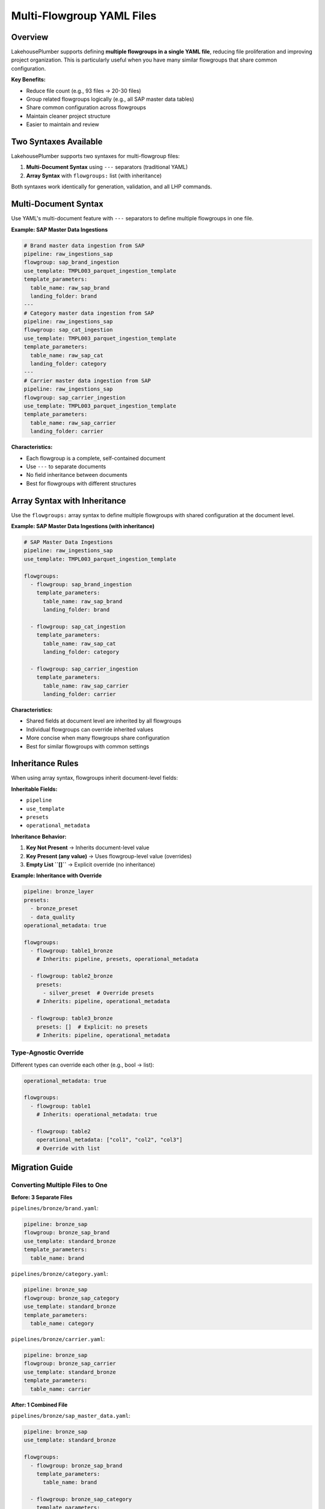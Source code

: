 Multi-Flowgroup YAML Files
===========================

Overview
--------

LakehousePlumber supports defining **multiple flowgroups in a single YAML file**, reducing file proliferation and improving project organization. This is particularly useful when you have many similar flowgroups that share common configuration.

**Key Benefits:**

* Reduce file count (e.g., 93 files → 20-30 files)
* Group related flowgroups logically (e.g., all SAP master data tables)
* Share common configuration across flowgroups
* Maintain cleaner project structure
* Easier to maintain and review

Two Syntaxes Available
-----------------------

LakehousePlumber supports two syntaxes for multi-flowgroup files:

1. **Multi-Document Syntax** using ``---`` separators (traditional YAML)
2. **Array Syntax** with ``flowgroups:`` list (with inheritance)

Both syntaxes work identically for generation, validation, and all LHP commands.

Multi-Document Syntax
----------------------

Use YAML's multi-document feature with ``---`` separators to define multiple flowgroups in one file.

**Example: SAP Master Data Ingestions**

.. code-block:: yaml

   # Brand master data ingestion from SAP
   pipeline: raw_ingestions_sap
   flowgroup: sap_brand_ingestion
   use_template: TMPL003_parquet_ingestion_template
   template_parameters:
     table_name: raw_sap_brand
     landing_folder: brand
   ---
   # Category master data ingestion from SAP
   pipeline: raw_ingestions_sap
   flowgroup: sap_cat_ingestion
   use_template: TMPL003_parquet_ingestion_template
   template_parameters:
     table_name: raw_sap_cat
     landing_folder: category
   ---
   # Carrier master data ingestion from SAP
   pipeline: raw_ingestions_sap
   flowgroup: sap_carrier_ingestion
   use_template: TMPL003_parquet_ingestion_template
   template_parameters:
     table_name: raw_sap_carrier
     landing_folder: carrier

**Characteristics:**

* Each flowgroup is a complete, self-contained document
* Use ``---`` to separate documents
* No field inheritance between documents
* Best for flowgroups with different structures

Array Syntax with Inheritance
------------------------------

Use the ``flowgroups:`` array syntax to define multiple flowgroups with shared configuration at the document level.

**Example: SAP Master Data Ingestions (with inheritance)**

.. code-block:: yaml

   # SAP Master Data Ingestions
   pipeline: raw_ingestions_sap
   use_template: TMPL003_parquet_ingestion_template
   
   flowgroups:
     - flowgroup: sap_brand_ingestion
       template_parameters:
         table_name: raw_sap_brand
         landing_folder: brand
     
     - flowgroup: sap_cat_ingestion
       template_parameters:
         table_name: raw_sap_cat
         landing_folder: category
     
     - flowgroup: sap_carrier_ingestion
       template_parameters:
         table_name: raw_sap_carrier
         landing_folder: carrier

**Characteristics:**

* Shared fields at document level are inherited by all flowgroups
* Individual flowgroups can override inherited values
* More concise when many flowgroups share configuration
* Best for similar flowgroups with common settings

Inheritance Rules
-----------------

When using array syntax, flowgroups inherit document-level fields:

**Inheritable Fields:**

* ``pipeline``
* ``use_template``
* ``presets``
* ``operational_metadata``

**Inheritance Behavior:**

1. **Key Not Present** → Inherits document-level value
2. **Key Present (any value)** → Uses flowgroup-level value (overrides)
3. **Empty List ``[]``** → Explicit override (no inheritance)

**Example: Inheritance with Override**

.. code-block:: yaml

   pipeline: bronze_layer
   presets:
     - bronze_preset
     - data_quality
   operational_metadata: true
   
   flowgroups:
     - flowgroup: table1_bronze
       # Inherits: pipeline, presets, operational_metadata
     
     - flowgroup: table2_bronze
       presets:
         - silver_preset  # Override presets
       # Inherits: pipeline, operational_metadata
     
     - flowgroup: table3_bronze
       presets: []  # Explicit: no presets
       # Inherits: pipeline, operational_metadata

Type-Agnostic Override
^^^^^^^^^^^^^^^^^^^^^^

Different types can override each other (e.g., bool → list):

.. code-block:: yaml

   operational_metadata: true
   
   flowgroups:
     - flowgroup: table1
       # Inherits: operational_metadata: true
     
     - flowgroup: table2
       operational_metadata: ["col1", "col2", "col3"]
       # Override with list

Migration Guide
---------------

Converting Multiple Files to One
^^^^^^^^^^^^^^^^^^^^^^^^^^^^^^^^^

**Before: 3 Separate Files**

``pipelines/bronze/brand.yaml``:

.. code-block:: yaml

   pipeline: bronze_sap
   flowgroup: bronze_sap_brand
   use_template: standard_bronze
   template_parameters:
     table_name: brand

``pipelines/bronze/category.yaml``:

.. code-block:: yaml

   pipeline: bronze_sap
   flowgroup: bronze_sap_category
   use_template: standard_bronze
   template_parameters:
     table_name: category

``pipelines/bronze/carrier.yaml``:

.. code-block:: yaml

   pipeline: bronze_sap
   flowgroup: bronze_sap_carrier
   use_template: standard_bronze
   template_parameters:
     table_name: carrier

**After: 1 Combined File**

``pipelines/bronze/sap_master_data.yaml``:

.. code-block:: yaml

   pipeline: bronze_sap
   use_template: standard_bronze
   
   flowgroups:
     - flowgroup: bronze_sap_brand
       template_parameters:
         table_name: brand
     
     - flowgroup: bronze_sap_category
       template_parameters:
         table_name: category
     
     - flowgroup: bronze_sap_carrier
       template_parameters:
         table_name: carrier

**Result:** 3 files → 1 file (67% reduction)

When to Use Multi-Flowgroup Files
----------------------------------

**Use Multi-Flowgroup Files When:**

* Multiple flowgroups share common configuration
* Tables belong to same logical group (e.g., all SAP master data)
* Flowgroups use same template with different parameters
* Managing many similar, small flowgroups

**Use Separate Files When:**

* Flowgroups have significantly different structures
* Flowgroups belong to different logical domains
* Independent ownership/maintenance is important
* File would become too large (>500 lines as guideline)

**Use Multi-Document Syntax When:**

* Flowgroups have different base configurations
* You prefer traditional YAML multi-document approach
* No shared fields to inherit

**Use Array Syntax When:**

* Many flowgroups share same configuration
* You want to minimize repetition
* Flowgroups are variations on a theme

Real-World Example: ACME Supermarkets
--------------------------------------

The ACME Supermarkets project originally had **93 flowgroup files** across raw, bronze, and silver layers. Using multi-flowgroup files:

**Before:**

.. code-block:: text

   pipelines/01_raw_ingestion/SAP/
     ├── brand_ingestion.yaml
     ├── category_ingestion.yaml
     ├── carrier_ingestion.yaml
     ├── product_ingestion.yaml
     ├── supplier_ingestion.yaml
     ├── warehouse_ingestion.yaml
     ├── uom_ingestion.yaml
     ├── user_ingestion.yaml
     └── ... (15+ more files)

**After:**

.. code-block:: text

   pipelines/01_raw_ingestion/SAP/
     ├── master_data_ingestions.yaml       # 8 flowgroups
     ├── transactional_data_ingestions.yaml  # 6 flowgroups
     └── inventory_ingestions.yaml          # 4 flowgroups

**Result:** 27 files → 3 files (89% reduction)

Complete Example
----------------

Here's a complete example combining multiple concepts:

.. code-block:: yaml

   # Bronze Layer - NCR Transaction Data
   pipeline: bronze_ncr
   use_template: TMPL004_raw_to_bronze_standard
   presets:
     - bronze_layer
     - data_quality_checks
   operational_metadata: true
   
   flowgroups:
     - flowgroup: pos_transaction_bronze
       template_parameters:
         raw_table_name: raw_ncr_pos_transaction
         bronze_table_name: bronze_ncr_pos_transaction
         generate_surrogate_key: true
         surrogate_key_name: transaction_key
     
     - flowgroup: payment_method_bronze
       template_parameters:
         raw_table_name: raw_ncr_payment_method
         bronze_table_name: bronze_ncr_payment_method
         generate_surrogate_key: true
         surrogate_key_name: payment_method_key
     
     - flowgroup: location_bronze
       template_parameters:
         raw_table_name: raw_ncr_location
         bronze_table_name: bronze_ncr_location
         generate_surrogate_key: true
         surrogate_key_name: location_key
       presets:
         - bronze_layer
         - data_quality_checks
         - scd_type2  # Additional preset for this flowgroup
     
     - flowgroup: customer_bronze
       template_parameters:
         raw_table_name: raw_ncr_customer
         bronze_table_name: bronze_ncr_customer
         generate_surrogate_key: true
         surrogate_key_name: customer_key
       operational_metadata: ["col1", "col2", "col3"]  # Override with specific columns

Validation and Error Handling
------------------------------

Duplicate Flowgroup Names
^^^^^^^^^^^^^^^^^^^^^^^^^^

LakehousePlumber detects duplicate flowgroup names within the same file:

.. code-block:: yaml

   flowgroups:
     - flowgroup: my_flowgroup
     - flowgroup: my_flowgroup  # ERROR: Duplicate name

**Error:**

.. code-block:: text

   ValueError: Duplicate flowgroup name 'my_flowgroup' in file 
   pipelines/bronze/data.yaml

Mixed Syntax Not Allowed
^^^^^^^^^^^^^^^^^^^^^^^^^

You cannot mix multi-document and array syntax in the same file:

.. code-block:: yaml

   # This is NOT allowed
   flowgroups:
     - flowgroup: fg1
   ---
   flowgroup: fg2

**Error:**

.. code-block:: text

   ValueError: Mixed syntax detected in pipelines/bronze/data.yaml: 
   cannot use both multi-document (---) and flowgroups array syntax 
   in the same file

Backward Compatibility
----------------------

**All existing single-flowgroup files continue to work without changes.**

LakehousePlumber automatically detects:

* Single-flowgroup files (original behavior)
* Multi-document files (new)
* Array syntax files (new)

All commands (``generate``, ``validate``, ``show``, etc.) work identically regardless of syntax.

CLI Commands
------------

All LakehousePlumber commands work seamlessly with multi-flowgroup files:

Generate
^^^^^^^^

.. code-block:: bash

   # Generate from multi-flowgroup file
   lhp generate bronze_sap --env dev
   
   # Discovers all flowgroups automatically
   # Output: Generates one Python file per flowgroup

Validate
^^^^^^^^

.. code-block:: bash

   # Validate multi-flowgroup files
   lhp validate bronze_sap --env dev
   
   # Validates all flowgroups in all files

Show
^^^^

.. code-block:: bash

   # Show specific flowgroup (works regardless of file structure)
   lhp show sap_brand_ingestion --env dev
   
   # Finds flowgroup even in multi-flowgroup files

State Tracking
--------------

State tracking works identically with multi-flowgroup files:

* Each flowgroup tracked individually by ``(pipeline, flowgroup)`` tuple
* Source YAML file path tracked for each flowgroup
* Multiple flowgroups from same file tracked with same source path
* Smart regeneration based on individual flowgroup changes

Best Practices
--------------

1. **Group Logically:** Combine flowgroups that belong together conceptually
2. **Keep Manageable:** Aim for 5-15 flowgroups per file
3. **Use Clear Names:** Name files to reflect their contents (e.g., ``sap_master_data.yaml``)
4. **Add Comments:** Document the purpose of each section
5. **Consistent Style:** Choose one syntax per project for consistency
6. **Test First:** Validate with ``lhp validate`` after combining files

Troubleshooting
---------------

Flowgroup Not Found
^^^^^^^^^^^^^^^^^^^

If ``lhp show`` cannot find your flowgroup:

1. Check the flowgroup name is spelled correctly
2. Verify the file is in the ``pipelines/`` directory
3. Check ``lhp.yaml`` include patterns (if used)
4. Ensure no YAML syntax errors

Generation Issues
^^^^^^^^^^^^^^^^^

If generation fails with multi-flowgroup files:

1. Validate syntax: ``lhp validate <pipeline> --env <env>``
2. Check for duplicate flowgroup names
3. Verify template parameters are correct for each flowgroup
4. Test with ``--dry-run`` first

Performance
^^^^^^^^^^^

Multi-flowgroup files are parsed once per file, not once per flowgroup, making discovery more efficient for projects with many flowgroups.

Summary
-------

Multi-flowgroup YAML support in LakehousePlumber:

* ✅ Reduces file proliferation
* ✅ Improves project organization  
* ✅ Maintains backward compatibility
* ✅ Works with all LHP commands
* ✅ Two flexible syntaxes available
* ✅ Smart inheritance in array syntax
* ✅ Validated and tested

For questions or issues, refer to the main documentation or open an issue on GitHub.


